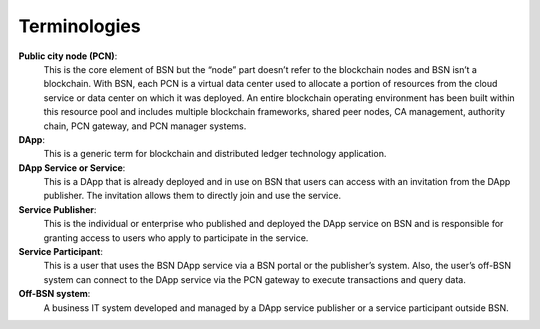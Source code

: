 Terminologies
-------------

**Public city node (PCN)**:
    This is the core element of BSN but the “node” part doesn’t refer to the blockchain nodes and BSN isn’t a blockchain. With BSN, each PCN is a virtual data center used to allocate a portion of resources from the cloud service or data center on which it was deployed. An entire blockchain operating environment has been built within this resource pool and includes multiple blockchain frameworks, shared peer nodes, CA management, authority chain, PCN gateway, and PCN manager systems.

**DApp**:
    This is a generic term for blockchain and distributed ledger technology application.

**DApp Service or Service**: 
    This is a DApp that is already deployed and in use on BSN that users can access with an invitation from the DApp publisher. The invitation allows them to directly join and use the service.

**Service Publisher**: 
    This is the individual or enterprise who published and deployed the DApp service on BSN and is responsible for granting access to users who apply to participate in the service.

**Service Participant**: 
    This is a user that uses the BSN DApp service via a BSN portal or the publisher’s system. Also, the user’s off-BSN system can connect to the DApp service via the PCN gateway to execute transactions and query data.

**Off-BSN system**: 
    A business IT system developed and managed by a DApp service publisher or a service participant outside BSN.


    